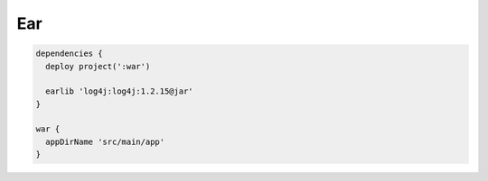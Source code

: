 Ear
=========================

.. sourcecode:: groovy

   dependencies {
     deploy project(':war')

     earlib 'log4j:log4j:1.2.15@jar'
   }

   war {
     appDirName 'src/main/app'
   }
